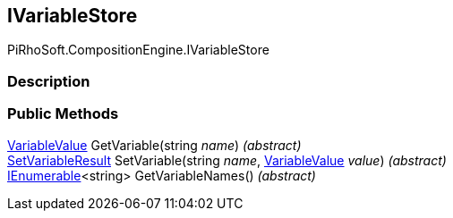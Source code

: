 [#reference/i-variable-store]

## IVariableStore

PiRhoSoft.CompositionEngine.IVariableStore

### Description

### Public Methods

<<reference/variable-value.html,VariableValue>> GetVariable(string _name_) _(abstract)_::

<<reference/set-variable-result.html,SetVariableResult>> SetVariable(string _name_, <<reference/variable-value.html,VariableValue>> _value_) _(abstract)_::

https://docs.microsoft.com/en-us/dotnet/api/System.Collections.Generic.IEnumerable-1[IEnumerable^]<string> GetVariableNames() _(abstract)_::